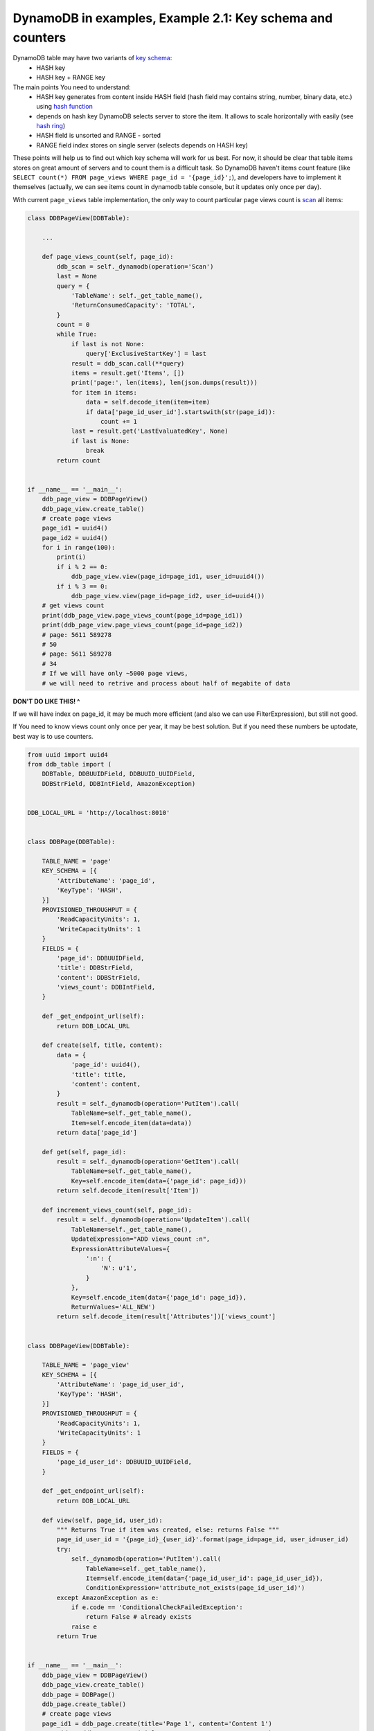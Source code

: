 DynamoDB in examples, Example 2.1: Key schema and counters
==========================================================

DynamoDB table may have two variants of `key schema <http://docs.aws.amazon.com/amazondynamodb/latest/developerguide/DataModel.html#DataModel.PrimaryKey>`__:
    - HASH key
    - HASH key + RANGE key

The main points You need to understand:
    - HASH key generates from content inside HASH field (hash field may contains string, number, binary data, etc.) using `hash function <http://en.wikipedia.org/wiki/Hash_function>`__
    - depends on hash key DynamoDB selects server to store the item. It allows to scale horizontally with easily (see `hash ring <http://en.wikipedia.org/wiki/Consistent_hashing>`__)
    - HASH field is unsorted and RANGE - sorted
    - RANGE field index stores on single server (selects depends on HASH key)

These points will help us to find out which key schema will work for us best.
For now, it should be clear that table items stores on great amount of servers and to count them is a difficult task.
So DynamoDB haven't items count feature (like ``SELECT count(*) FROM page_views WHERE page_id = '{page_id}';``), and developers have to implement it themselves (actually, we can see items count in dynamodb table console, but it updates only once per day).

With current ``page_views`` table implementation, the only way to count particular page views count is `scan <http://docs.aws.amazon.com/amazondynamodb/latest/APIReference/API_Scan.html>`__ all items:

.. code-block:: python

    class DDBPageView(DDBTable):

        ...

        def page_views_count(self, page_id):
            ddb_scan = self._dynamodb(operation='Scan')
            last = None
            query = {
                'TableName': self._get_table_name(),
                'ReturnConsumedCapacity': 'TOTAL',
            }
            count = 0
            while True:
                if last is not None:
                    query['ExclusiveStartKey'] = last
                result = ddb_scan.call(**query)
                items = result.get('Items', [])
                print('page:', len(items), len(json.dumps(result)))
                for item in items:
                    data = self.decode_item(item=item)
                    if data['page_id_user_id'].startswith(str(page_id)):
                        count += 1
                last = result.get('LastEvaluatedKey', None)
                if last is None:
                    break
            return count


    if __name__ == '__main__':
        ddb_page_view = DDBPageView()
        ddb_page_view.create_table()
        # create page views
        page_id1 = uuid4()
        page_id2 = uuid4()
        for i in range(100):
            print(i)
            if i % 2 == 0:
                ddb_page_view.view(page_id=page_id1, user_id=uuid4())
            if i % 3 == 0:
                ddb_page_view.view(page_id=page_id2, user_id=uuid4())
        # get views count
        print(ddb_page_view.page_views_count(page_id=page_id1))
        print(ddb_page_view.page_views_count(page_id=page_id2))
        # page: 5611 589278
        # 50
        # page: 5611 589278
        # 34
        # If we will have only ~5000 page views,
        # we will need to retrive and process about half of megabite of data

**DON'T DO LIKE THIS! ^**

If we will have index on page_id, it may be much more efficient (and also we can use FilterExpression), but still not good.

If You need to know views count only once per year, it may be best solution. But if you need these numbers be uptodate, best way is to use counters.

.. code-block:: python

    from uuid import uuid4
    from ddb_table import (
        DDBTable, DDBUUIDField, DDBUUID_UUIDField,
        DDBStrField, DDBIntField, AmazonException)


    DDB_LOCAL_URL = 'http://localhost:8010'


    class DDBPage(DDBTable):

        TABLE_NAME = 'page'
        KEY_SCHEMA = [{
            'AttributeName': 'page_id',
            'KeyType': 'HASH',
        }]
        PROVISIONED_THROUGHPUT = {
            'ReadCapacityUnits': 1,
            'WriteCapacityUnits': 1
        }
        FIELDS = {
            'page_id': DDBUUIDField,
            'title': DDBStrField,
            'content': DDBStrField,
            'views_count': DDBIntField,
        }

        def _get_endpoint_url(self):
            return DDB_LOCAL_URL

        def create(self, title, content):
            data = {
                'page_id': uuid4(),
                'title': title,
                'content': content,
            }
            result = self._dynamodb(operation='PutItem').call(
                TableName=self._get_table_name(),
                Item=self.encode_item(data=data))
            return data['page_id']

        def get(self, page_id):
            result = self._dynamodb(operation='GetItem').call(
                TableName=self._get_table_name(),
                Key=self.encode_item(data={'page_id': page_id}))
            return self.decode_item(result['Item'])

        def increment_views_count(self, page_id):
            result = self._dynamodb(operation='UpdateItem').call(
                TableName=self._get_table_name(),
                UpdateExpression="ADD views_count :n",
                ExpressionAttributeValues={
                    ':n': {
                        'N': u'1',
                    }
                },
                Key=self.encode_item(data={'page_id': page_id}),
                ReturnValues='ALL_NEW')
            return self.decode_item(result['Attributes'])['views_count']


    class DDBPageView(DDBTable):

        TABLE_NAME = 'page_view'
        KEY_SCHEMA = [{
            'AttributeName': 'page_id_user_id',
            'KeyType': 'HASH',
        }]
        PROVISIONED_THROUGHPUT = {
            'ReadCapacityUnits': 1,
            'WriteCapacityUnits': 1
        }
        FIELDS = {
            'page_id_user_id': DDBUUID_UUIDField,
        }

        def _get_endpoint_url(self):
            return DDB_LOCAL_URL

        def view(self, page_id, user_id):
            """ Returns True if item was created, else: returns False """
            page_id_user_id = '{page_id}_{user_id}'.format(page_id=page_id, user_id=user_id)
            try:
                self._dynamodb(operation='PutItem').call(
                    TableName=self._get_table_name(),
                    Item=self.encode_item(data={'page_id_user_id': page_id_user_id}),
                    ConditionExpression='attribute_not_exists(page_id_user_id)')
            except AmazonException as e:
                if e.code == 'ConditionalCheckFailedException':
                    return False # already exists
                raise e
            return True


    if __name__ == '__main__':
        ddb_page_view = DDBPageView()
        ddb_page_view.create_table()
        ddb_page = DDBPage()
        ddb_page.create_table()
        # create page views
        page_id1 = ddb_page.create(title='Page 1', content='Content 1')
        page_id2 = ddb_page.create(title='Page 2', content='Content 2')
        for i in range(100):
            print(i)
            if i % 2 == 0:
                created = ddb_page_view.view(page_id=page_id1, user_id=uuid4())
                if created:
                    ddb_page.increment_views_count(page_id=page_id1)
            if i % 3 == 0:
                created = ddb_page_view.view(page_id=page_id2, user_id=uuid4())
                if created:
                    ddb_page.increment_views_count(page_id=page_id2)
        # get views count
        print(ddb_page.get(page_id=page_id1)['views_count'])
        print(ddb_page.get(page_id=page_id2)['views_count'])
        # 50
        # 34

Be careful when selecting place for counters: in my example, if single page will have a lot of views same time, we may have throttled writes problem.

.. info::
    :tags: DynamoDB
    :place: Phuket, Thailand
